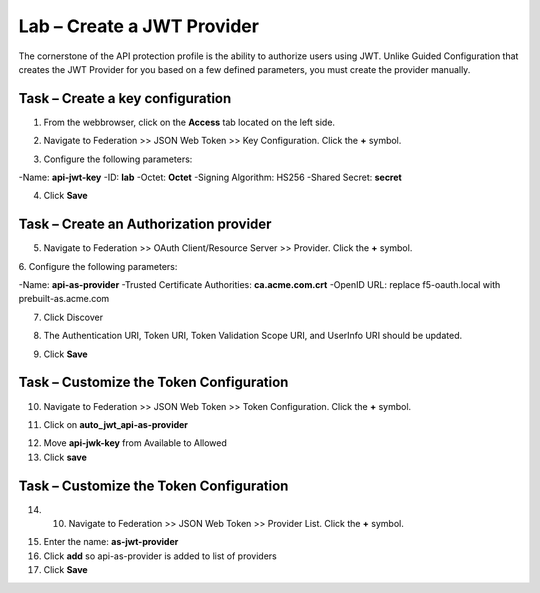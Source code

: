 Lab – Create a JWT Provider
-----------------------------------------

The cornerstone of the API protection profile is the ability to authorize users using JWT.  Unlike Guided Configuration that creates the JWT Provider for you based on a few defined parameters, you must create the provider manually.

Task – Create a key configuration
~~~~~~~~~~~~~~~~~~~~~~~~~~~~~~~~~~~

1. From the webbrowser, click on the **Access** tab located on the left side.

|image0|

2. Navigate to Federation >> JSON Web Token >> Key Configuration.  Click the **+** symbol.

|image1|

3. Configure the following parameters:

-Name: **api-jwt-key**
-ID: **lab**
-Octet: **Octet**
-Signing Algorithm: HS256
-Shared Secret: **secret**

4. Click **Save**

|image2|


Task – Create an Authorization provider
~~~~~~~~~~~~~~~~~~~~~~~~~~~~~~~~~~~~~~~~~

5. Navigate to Federation >> OAuth Client/Resource Server >> Provider.  Click the **+** symbol.

|image3|
6. Configure the following parameters:

-Name: **api-as-provider**
-Trusted Certificate Authorities: **ca.acme.com.crt**
-OpenID URL: replace f5-oauth.local with prebuilt-as.acme.com

7. Click Discover

|image4|

8.  The Authentication URI, Token URI, Token Validation Scope URI, and UserInfo URI should be updated.

|image5|

9. Click **Save** 


Task – Customize the Token Configuration
~~~~~~~~~~~~~~~~~~~~~~~~~~~~~~~~~~~~~~~~~

10. Navigate to Federation >> JSON Web Token >> Token Configuration.  Click the **+** symbol.


|image6|

11. Click on **auto_jwt_api-as-provider**

|image7|

12. Move **api-jwk-key** from Available to Allowed
13. Click **save**

|image8|


Task – Customize the Token Configuration
~~~~~~~~~~~~~~~~~~~~~~~~~~~~~~~~~~~~~~~~~

14. 10. Navigate to Federation >> JSON Web Token >> Provider List.  Click the **+** symbol.

|image9|

15. Enter the name: **as-jwt-provider**
16. Click **add** so api-as-provider is added to list of providers
17. Click **Save**

|image10|

.. |image0| image:: /_static/class1/module2/image000.png
.. |image1| image:: /_static/class1/module2/image001.png
.. |image2| image:: /_static/class1/module2/image002.png
.. |image3| image:: /_static/class1/module2/image003.png
.. |image4| image:: /_static/class1/module2/image004.png
.. |image5| image:: /_static/class1/module2/image005.png
.. |image6| image:: /_static/class1/module2/image006.png
.. |image7| image:: /_static/class1/module2/image007.png
.. |image8| image:: /_static/class1/module2/image008.png
.. |image9| image:: /_static/class1/module2/image009.png
.. |image10| image:: /_static/class1/module2/image010.png




